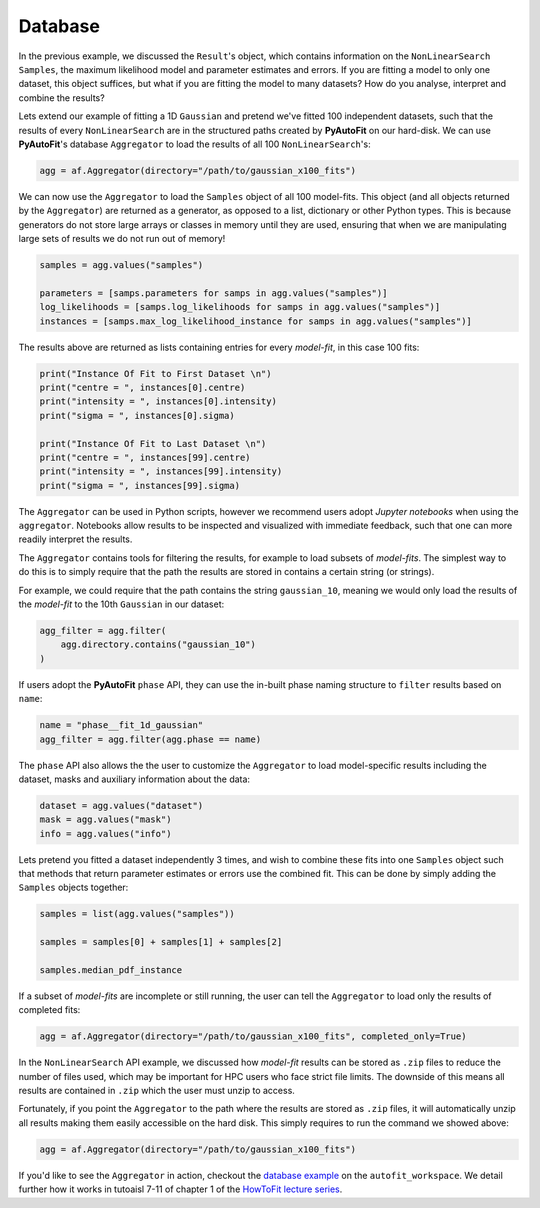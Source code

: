 .. _database:

Database
--------

In the previous example, we discussed the ``Result``'s object, which contains information on the
``NonLinearSearch`` ``Samples``, the maximum likelihood model and parameter estimates and errors.
If you are fitting a model to only one dataset, this object suffices, but what if you are fitting
the model to many datasets? How do you analyse, interpret and combine the results?

Lets extend our example of fitting a 1D ``Gaussian`` and pretend we've fitted 100 independent datasets,
such that the results of every ``NonLinearSearch`` are in the structured paths created by **PyAutoFit**
on our hard-disk. We can use **PyAutoFit**'s database ``Aggregator`` to load the results of all
100 ``NonLinearSearch``'s:

.. code-block:: bash

    agg = af.Aggregator(directory="/path/to/gaussian_x100_fits")

We can now use the ``Aggregator`` to load the ``Samples`` object of all 100 model-fits. This object
(and all objects returned by the ``Aggregator``) are returned as a generator, as opposed to a list,
dictionary or other Python types. This is because generators do not store large arrays or classes
in memory until they are used, ensuring that when we are manipulating large sets of results we do
not run out of memory!

.. code-block:: bash

    samples = agg.values("samples")

    parameters = [samps.parameters for samps in agg.values("samples")]
    log_likelihoods = [samps.log_likelihoods for samps in agg.values("samples")]
    instances = [samps.max_log_likelihood_instance for samps in agg.values("samples")]

The results above are returned as lists containing entries for every *model-fit*, in this case 100 fits:

.. code-block:: bash

    print("Instance Of Fit to First Dataset \n")
    print("centre = ", instances[0].centre)
    print("intensity = ", instances[0].intensity)
    print("sigma = ", instances[0].sigma)

    print("Instance Of Fit to Last Dataset \n")
    print("centre = ", instances[99].centre)
    print("intensity = ", instances[99].intensity)
    print("sigma = ", instances[99].sigma)

The ``Aggregator`` can be used in Python scripts, however we recommend users adopt *Jupyter notebooks* when
using the ``aggregator``. Notebooks allow results to be inspected and visualized with immediate feedback,
such that one can more readily interpret the results.

The ``Aggregator`` contains tools for filtering the results, for example to load subsets of *model-fits*.
The simplest way to do this is to simply require that the path the results are stored in contains a certain
string (or strings).

For example, we could require that the path contains the string ``gaussian_10``, meaning we would only load the
results of the *model-fit* to the 10th ``Gaussian`` in our dataset:

.. code-block:: bash

    agg_filter = agg.filter(
        agg.directory.contains("gaussian_10")
    )

If users adopt the **PyAutoFit** ``phase`` API, they can use the in-built phase naming structure to ``filter``
results based on ``name``:

.. code-block:: bash

    name = "phase__fit_1d_gaussian"
    agg_filter = agg.filter(agg.phase == name)

The ``phase`` API also allows the the user to customize the ``Aggregator`` to load model-specific
results including the dataset, masks and auxiliary information about the data:

.. code-block:: bash

    dataset = agg.values("dataset")
    mask = agg.values("mask")
    info = agg.values("info")

Lets pretend you fitted a dataset independently 3 times, and wish to combine these fits into one ``Samples``
object such that methods that return parameter estimates or errors use the combined fit. This can be done
by simply adding the ``Samples`` objects together:

.. code-block:: bash

    samples = list(agg.values("samples"))

    samples = samples[0] + samples[1] + samples[2]

    samples.median_pdf_instance

If a subset of *model-fits* are incomplete or still running, the user can tell the ``Aggregator`` to load only
the results of completed fits:

.. code-block:: bash

    agg = af.Aggregator(directory="/path/to/gaussian_x100_fits", completed_only=True)

In the ``NonLinearSearch`` API example, we discussed how *model-fit* results can be stored as ``.zip`` files to
reduce the number of files used, which may be important for HPC users who face strict file limits. The downside
of this means all results are contained in ``.zip`` which the user must unzip to access.

Fortunately, if you point the ``Aggregator`` to the path where the results are stored as ``.zip`` files, it
will automatically unzip all results making them easily accessible on the hard disk. This simply requires to
run the command we showed above:

.. code-block:: bash

    agg = af.Aggregator(directory="/path/to/gaussian_x100_fits")

If you'd like to see the ``Aggregator`` in action, checkout the
`database example <https://github.com/Jammy2211/autofit_workspace/blob/master/notebooks/overview/database.ipynb>`_ on the
``autofit_workspace``. We detail further how it works in tutoaisl 7-11 of chapter 1 of
the `HowToFit lecture series <https://pyautofit.readthedocs.io/en/latest/howtofit/howtofit.html>`_.